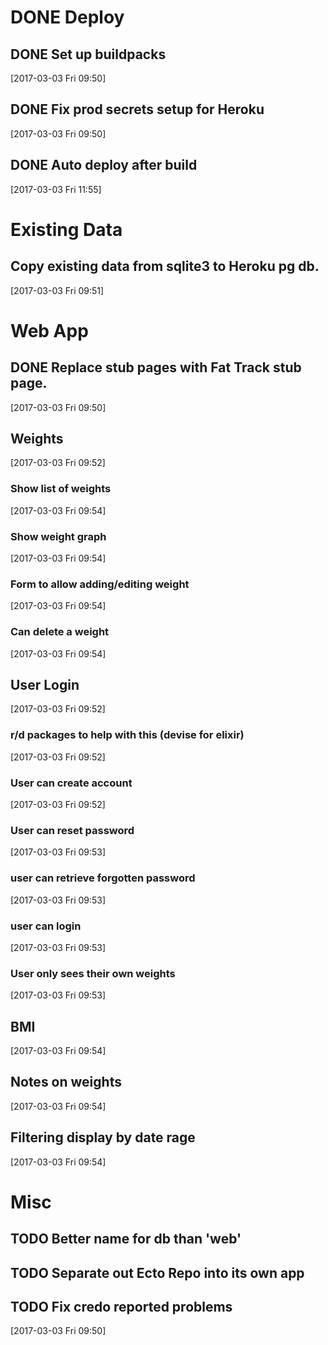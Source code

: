 * DONE Deploy
CLOSED: [2017-03-03 Fri 12:13]
:LOGBOOK:
- State "DONE"       from              [2017-03-03 Fri 12:13]
:END:
** DONE Set up buildpacks
CLOSED: [2017-03-03 Fri 11:55]
:LOGBOOK:
- State "DONE"       from "TODO"       [2017-03-03 Fri 11:55]
:END:
[2017-03-03 Fri 09:50]
** DONE Fix prod secrets setup for Heroku
CLOSED: [2017-03-03 Fri 11:55]
:LOGBOOK:
- State "DONE"       from              [2017-03-03 Fri 11:55]
:END:
[2017-03-03 Fri 09:50]
** DONE Auto deploy after build
CLOSED: [2017-03-03 Fri 12:13]
:LOGBOOK:
- State "DONE"       from "TODO"       [2017-03-03 Fri 12:13]
:END:
[2017-03-03 Fri 11:55]
* Existing Data
** Copy existing data from sqlite3 to Heroku pg db.
[2017-03-03 Fri 09:51]
* Web App
** DONE Replace stub pages with Fat Track stub page.
CLOSED: [2017-03-03 Fri 11:24]
:LOGBOOK:
- State "DONE"       from "TODO"       [2017-03-03 Fri 11:24]
:END:
[2017-03-03 Fri 09:50]
** Weights
[2017-03-03 Fri 09:52]
*** Show list of weights
[2017-03-03 Fri 09:54]
*** Show weight graph
[2017-03-03 Fri 09:54]
*** Form to allow adding/editing weight
[2017-03-03 Fri 09:54]
*** Can delete a weight
[2017-03-03 Fri 09:54]
** User Login
[2017-03-03 Fri 09:52]
*** r/d packages to help with this (devise for elixir)
[2017-03-03 Fri 09:52]
*** User can create account
[2017-03-03 Fri 09:52]
*** User can reset password
[2017-03-03 Fri 09:53]
*** user can retrieve forgotten password
[2017-03-03 Fri 09:53]
*** user can login
[2017-03-03 Fri 09:53]
*** User only sees their own weights
[2017-03-03 Fri 09:53]
** BMI
[2017-03-03 Fri 09:54]
** Notes on weights
[2017-03-03 Fri 09:54]
** Filtering display by date rage
[2017-03-03 Fri 09:54]
* Misc
** TODO Better name for db than 'web'
** TODO Separate out Ecto Repo into its own app
** TODO Fix credo reported problems
[2017-03-03 Fri 09:50]
